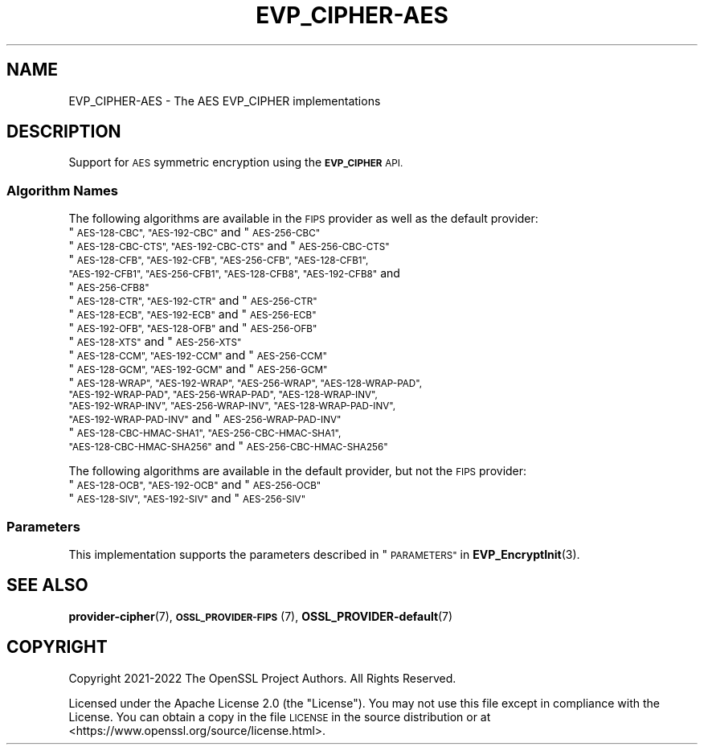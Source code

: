 .\" Automatically generated by Pod::Man 4.14 (Pod::Simple 3.42)
.\"
.\" Standard preamble:
.\" ========================================================================
.de Sp \" Vertical space (when we can't use .PP)
.if t .sp .5v
.if n .sp
..
.de Vb \" Begin verbatim text
.ft CW
.nf
.ne \\$1
..
.de Ve \" End verbatim text
.ft R
.fi
..
.\" Set up some character translations and predefined strings.  \*(-- will
.\" give an unbreakable dash, \*(PI will give pi, \*(L" will give a left
.\" double quote, and \*(R" will give a right double quote.  \*(C+ will
.\" give a nicer C++.  Capital omega is used to do unbreakable dashes and
.\" therefore won't be available.  \*(C` and \*(C' expand to `' in nroff,
.\" nothing in troff, for use with C<>.
.tr \(*W-
.ds C+ C\v'-.1v'\h'-1p'\s-2+\h'-1p'+\s0\v'.1v'\h'-1p'
.ie n \{\
.    ds -- \(*W-
.    ds PI pi
.    if (\n(.H=4u)&(1m=24u) .ds -- \(*W\h'-12u'\(*W\h'-12u'-\" diablo 10 pitch
.    if (\n(.H=4u)&(1m=20u) .ds -- \(*W\h'-12u'\(*W\h'-8u'-\"  diablo 12 pitch
.    ds L" ""
.    ds R" ""
.    ds C` ""
.    ds C' ""
'br\}
.el\{\
.    ds -- \|\(em\|
.    ds PI \(*p
.    ds L" ``
.    ds R" ''
.    ds C`
.    ds C'
'br\}
.\"
.\" Escape single quotes in literal strings from groff's Unicode transform.
.ie \n(.g .ds Aq \(aq
.el       .ds Aq '
.\"
.\" If the F register is >0, we'll generate index entries on stderr for
.\" titles (.TH), headers (.SH), subsections (.SS), items (.Ip), and index
.\" entries marked with X<> in POD.  Of course, you'll have to process the
.\" output yourself in some meaningful fashion.
.\"
.\" Avoid warning from groff about undefined register 'F'.
.de IX
..
.nr rF 0
.if \n(.g .if rF .nr rF 1
.if (\n(rF:(\n(.g==0)) \{\
.    if \nF \{\
.        de IX
.        tm Index:\\$1\t\\n%\t"\\$2"
..
.        if !\nF==2 \{\
.            nr % 0
.            nr F 2
.        \}
.    \}
.\}
.rr rF
.\"
.\" Accent mark definitions (@(#)ms.acc 1.5 88/02/08 SMI; from UCB 4.2).
.\" Fear.  Run.  Save yourself.  No user-serviceable parts.
.    \" fudge factors for nroff and troff
.if n \{\
.    ds #H 0
.    ds #V .8m
.    ds #F .3m
.    ds #[ \f1
.    ds #] \fP
.\}
.if t \{\
.    ds #H ((1u-(\\\\n(.fu%2u))*.13m)
.    ds #V .6m
.    ds #F 0
.    ds #[ \&
.    ds #] \&
.\}
.    \" simple accents for nroff and troff
.if n \{\
.    ds ' \&
.    ds ` \&
.    ds ^ \&
.    ds , \&
.    ds ~ ~
.    ds /
.\}
.if t \{\
.    ds ' \\k:\h'-(\\n(.wu*8/10-\*(#H)'\'\h"|\\n:u"
.    ds ` \\k:\h'-(\\n(.wu*8/10-\*(#H)'\`\h'|\\n:u'
.    ds ^ \\k:\h'-(\\n(.wu*10/11-\*(#H)'^\h'|\\n:u'
.    ds , \\k:\h'-(\\n(.wu*8/10)',\h'|\\n:u'
.    ds ~ \\k:\h'-(\\n(.wu-\*(#H-.1m)'~\h'|\\n:u'
.    ds / \\k:\h'-(\\n(.wu*8/10-\*(#H)'\z\(sl\h'|\\n:u'
.\}
.    \" troff and (daisy-wheel) nroff accents
.ds : \\k:\h'-(\\n(.wu*8/10-\*(#H+.1m+\*(#F)'\v'-\*(#V'\z.\h'.2m+\*(#F'.\h'|\\n:u'\v'\*(#V'
.ds 8 \h'\*(#H'\(*b\h'-\*(#H'
.ds o \\k:\h'-(\\n(.wu+\w'\(de'u-\*(#H)/2u'\v'-.3n'\*(#[\z\(de\v'.3n'\h'|\\n:u'\*(#]
.ds d- \h'\*(#H'\(pd\h'-\w'~'u'\v'-.25m'\f2\(hy\fP\v'.25m'\h'-\*(#H'
.ds D- D\\k:\h'-\w'D'u'\v'-.11m'\z\(hy\v'.11m'\h'|\\n:u'
.ds th \*(#[\v'.3m'\s+1I\s-1\v'-.3m'\h'-(\w'I'u*2/3)'\s-1o\s+1\*(#]
.ds Th \*(#[\s+2I\s-2\h'-\w'I'u*3/5'\v'-.3m'o\v'.3m'\*(#]
.ds ae a\h'-(\w'a'u*4/10)'e
.ds Ae A\h'-(\w'A'u*4/10)'E
.    \" corrections for vroff
.if v .ds ~ \\k:\h'-(\\n(.wu*9/10-\*(#H)'\s-2\u~\d\s+2\h'|\\n:u'
.if v .ds ^ \\k:\h'-(\\n(.wu*10/11-\*(#H)'\v'-.4m'^\v'.4m'\h'|\\n:u'
.    \" for low resolution devices (crt and lpr)
.if \n(.H>23 .if \n(.V>19 \
\{\
.    ds : e
.    ds 8 ss
.    ds o a
.    ds d- d\h'-1'\(ga
.    ds D- D\h'-1'\(hy
.    ds th \o'bp'
.    ds Th \o'LP'
.    ds ae ae
.    ds Ae AE
.\}
.rm #[ #] #H #V #F C
.\" ========================================================================
.\"
.IX Title "EVP_CIPHER-AES 7ossl"
.TH EVP_CIPHER-AES 7ossl "2023-09-19" "3.0.11" "OpenSSL"
.\" For nroff, turn off justification.  Always turn off hyphenation; it makes
.\" way too many mistakes in technical documents.
.if n .ad l
.nh
.SH "NAME"
EVP_CIPHER\-AES \- The AES EVP_CIPHER implementations
.SH "DESCRIPTION"
.IX Header "DESCRIPTION"
Support for \s-1AES\s0 symmetric encryption using the \fB\s-1EVP_CIPHER\s0\fR \s-1API.\s0
.SS "Algorithm Names"
.IX Subsection "Algorithm Names"
The following algorithms are available in the \s-1FIPS\s0 provider as well as the
default provider:
.ie n .IP """\s-1AES\-128\-CBC"", ""AES\-192\-CBC""\s0 and  ""\s-1AES\-256\-CBC""\s0" 4
.el .IP "``\s-1AES\-128\-CBC'', ``AES\-192\-CBC''\s0 and  ``\s-1AES\-256\-CBC''\s0" 4
.IX Item "AES-128-CBC, AES-192-CBC and AES-256-CBC"
.PD 0
.ie n .IP """\s-1AES\-128\-CBC\-CTS"", ""AES\-192\-CBC\-CTS""\s0 and ""\s-1AES\-256\-CBC\-CTS""\s0" 4
.el .IP "``\s-1AES\-128\-CBC\-CTS'', ``AES\-192\-CBC\-CTS''\s0 and ``\s-1AES\-256\-CBC\-CTS''\s0" 4
.IX Item "AES-128-CBC-CTS, AES-192-CBC-CTS and AES-256-CBC-CTS"
.ie n .IP """\s-1AES\-128\-CFB"", ""AES\-192\-CFB"", ""AES\-256\-CFB"", ""AES\-128\-CFB1"", ""AES\-192\-CFB1"", ""AES\-256\-CFB1"", ""AES\-128\-CFB8"", ""AES\-192\-CFB8""\s0 and ""\s-1AES\-256\-CFB8""\s0" 4
.el .IP "``\s-1AES\-128\-CFB'', ``AES\-192\-CFB'', ``AES\-256\-CFB'', ``AES\-128\-CFB1'', ``AES\-192\-CFB1'', ``AES\-256\-CFB1'', ``AES\-128\-CFB8'', ``AES\-192\-CFB8''\s0 and ``\s-1AES\-256\-CFB8''\s0" 4
.IX Item "AES-128-CFB, AES-192-CFB, AES-256-CFB, AES-128-CFB1, AES-192-CFB1, AES-256-CFB1, AES-128-CFB8, AES-192-CFB8 and AES-256-CFB8"
.ie n .IP """\s-1AES\-128\-CTR"", ""AES\-192\-CTR""\s0 and ""\s-1AES\-256\-CTR""\s0" 4
.el .IP "``\s-1AES\-128\-CTR'', ``AES\-192\-CTR''\s0 and ``\s-1AES\-256\-CTR''\s0" 4
.IX Item "AES-128-CTR, AES-192-CTR and AES-256-CTR"
.ie n .IP """\s-1AES\-128\-ECB"", ""AES\-192\-ECB""\s0 and ""\s-1AES\-256\-ECB""\s0" 4
.el .IP "``\s-1AES\-128\-ECB'', ``AES\-192\-ECB''\s0 and ``\s-1AES\-256\-ECB''\s0" 4
.IX Item "AES-128-ECB, AES-192-ECB and AES-256-ECB"
.ie n .IP """\s-1AES\-192\-OFB"", ""AES\-128\-OFB""\s0 and ""\s-1AES\-256\-OFB""\s0" 4
.el .IP "``\s-1AES\-192\-OFB'', ``AES\-128\-OFB''\s0 and ``\s-1AES\-256\-OFB''\s0" 4
.IX Item "AES-192-OFB, AES-128-OFB and AES-256-OFB"
.ie n .IP """\s-1AES\-128\-XTS""\s0 and ""\s-1AES\-256\-XTS""\s0" 4
.el .IP "``\s-1AES\-128\-XTS''\s0 and ``\s-1AES\-256\-XTS''\s0" 4
.IX Item "AES-128-XTS and AES-256-XTS"
.ie n .IP """\s-1AES\-128\-CCM"", ""AES\-192\-CCM""\s0 and ""\s-1AES\-256\-CCM""\s0" 4
.el .IP "``\s-1AES\-128\-CCM'', ``AES\-192\-CCM''\s0 and ``\s-1AES\-256\-CCM''\s0" 4
.IX Item "AES-128-CCM, AES-192-CCM and AES-256-CCM"
.ie n .IP """\s-1AES\-128\-GCM"", ""AES\-192\-GCM""\s0 and ""\s-1AES\-256\-GCM""\s0" 4
.el .IP "``\s-1AES\-128\-GCM'', ``AES\-192\-GCM''\s0 and ``\s-1AES\-256\-GCM''\s0" 4
.IX Item "AES-128-GCM, AES-192-GCM and AES-256-GCM"
.ie n .IP """\s-1AES\-128\-WRAP"", ""AES\-192\-WRAP"", ""AES\-256\-WRAP"", ""AES\-128\-WRAP\-PAD"", ""AES\-192\-WRAP\-PAD"", ""AES\-256\-WRAP\-PAD"", ""AES\-128\-WRAP\-INV"", ""AES\-192\-WRAP\-INV"", ""AES\-256\-WRAP\-INV"", ""AES\-128\-WRAP\-PAD\-INV"", ""AES\-192\-WRAP\-PAD\-INV""\s0 and ""\s-1AES\-256\-WRAP\-PAD\-INV""\s0" 4
.el .IP "``\s-1AES\-128\-WRAP'', ``AES\-192\-WRAP'', ``AES\-256\-WRAP'', ``AES\-128\-WRAP\-PAD'', ``AES\-192\-WRAP\-PAD'', ``AES\-256\-WRAP\-PAD'', ``AES\-128\-WRAP\-INV'', ``AES\-192\-WRAP\-INV'', ``AES\-256\-WRAP\-INV'', ``AES\-128\-WRAP\-PAD\-INV'', ``AES\-192\-WRAP\-PAD\-INV''\s0 and ``\s-1AES\-256\-WRAP\-PAD\-INV''\s0" 4
.IX Item "AES-128-WRAP, AES-192-WRAP, AES-256-WRAP, AES-128-WRAP-PAD, AES-192-WRAP-PAD, AES-256-WRAP-PAD, AES-128-WRAP-INV, AES-192-WRAP-INV, AES-256-WRAP-INV, AES-128-WRAP-PAD-INV, AES-192-WRAP-PAD-INV and AES-256-WRAP-PAD-INV"
.ie n .IP """\s-1AES\-128\-CBC\-HMAC\-SHA1"", ""AES\-256\-CBC\-HMAC\-SHA1"", ""AES\-128\-CBC\-HMAC\-SHA256""\s0 and ""\s-1AES\-256\-CBC\-HMAC\-SHA256""\s0" 4
.el .IP "``\s-1AES\-128\-CBC\-HMAC\-SHA1'', ``AES\-256\-CBC\-HMAC\-SHA1'', ``AES\-128\-CBC\-HMAC\-SHA256''\s0 and ``\s-1AES\-256\-CBC\-HMAC\-SHA256''\s0" 4
.IX Item "AES-128-CBC-HMAC-SHA1, AES-256-CBC-HMAC-SHA1, AES-128-CBC-HMAC-SHA256 and AES-256-CBC-HMAC-SHA256"
.PD
.PP
The following algorithms are available in the default provider, but not the
\&\s-1FIPS\s0 provider:
.ie n .IP """\s-1AES\-128\-OCB"", ""AES\-192\-OCB""\s0 and ""\s-1AES\-256\-OCB""\s0" 4
.el .IP "``\s-1AES\-128\-OCB'', ``AES\-192\-OCB''\s0 and ``\s-1AES\-256\-OCB''\s0" 4
.IX Item "AES-128-OCB, AES-192-OCB and AES-256-OCB"
.PD 0
.ie n .IP """\s-1AES\-128\-SIV"", ""AES\-192\-SIV""\s0 and ""\s-1AES\-256\-SIV""\s0" 4
.el .IP "``\s-1AES\-128\-SIV'', ``AES\-192\-SIV''\s0 and ``\s-1AES\-256\-SIV''\s0" 4
.IX Item "AES-128-SIV, AES-192-SIV and AES-256-SIV"
.PD
.SS "Parameters"
.IX Subsection "Parameters"
This implementation supports the parameters described in
\&\*(L"\s-1PARAMETERS\*(R"\s0 in \fBEVP_EncryptInit\fR\|(3).
.SH "SEE ALSO"
.IX Header "SEE ALSO"
\&\fBprovider\-cipher\fR\|(7), \s-1\fBOSSL_PROVIDER\-FIPS\s0\fR\|(7), \fBOSSL_PROVIDER\-default\fR\|(7)
.SH "COPYRIGHT"
.IX Header "COPYRIGHT"
Copyright 2021\-2022 The OpenSSL Project Authors. All Rights Reserved.
.PP
Licensed under the Apache License 2.0 (the \*(L"License\*(R").  You may not use
this file except in compliance with the License.  You can obtain a copy
in the file \s-1LICENSE\s0 in the source distribution or at
<https://www.openssl.org/source/license.html>.
